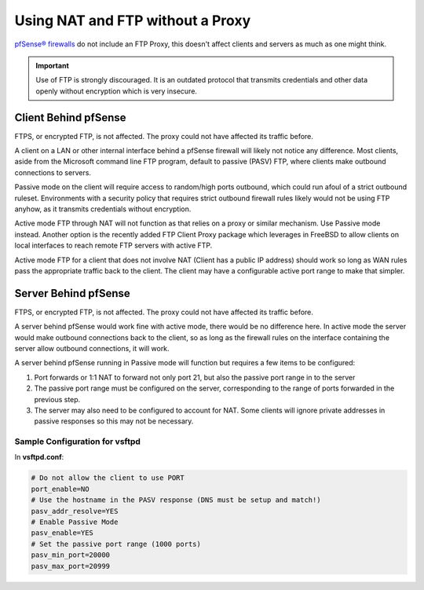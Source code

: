 Using NAT and FTP without a Proxy
=================================

`pfSense® firewalls`_ do not include an FTP Proxy, this doesn't affect clients
and servers as much as one might think.

.. important:: Use of FTP is strongly discouraged. It is an outdated protocol
   that transmits credentials and other data openly without encryption which is
   very insecure.

Client Behind pfSense
---------------------

FTPS, or encrypted FTP, is not affected. The proxy could not have
affected its traffic before.

A client on a LAN or other internal interface behind a pfSense firewall
will likely not notice any difference. Most clients, aside from the
Microsoft command line FTP program, default to passive (PASV) FTP, where
clients make outbound connections to servers.

Passive mode on the client will require access to random/high ports
outbound, which could run afoul of a strict outbound ruleset.
Environments with a security policy that requires strict outbound
firewall rules likely would not be using FTP anyhow, as it transmits
credentials without encryption.

Active mode FTP through NAT will not function as that relies on a proxy
or similar mechanism. Use Passive mode instead. Another option is the
recently added FTP Client Proxy package which leverages in FreeBSD to
allow clients on local interfaces to reach remote FTP servers with
active FTP.

Active mode FTP for a client that does not involve NAT (Client has a
public IP address) should work so long as WAN rules pass the appropriate
traffic back to the client. The client may have a configurable active
port range to make that simpler.

Server Behind pfSense
---------------------

FTPS, or encrypted FTP, is not affected. The proxy could not have
affected its traffic before.

A server behind pfSense would work fine with active mode, there would be
no difference here. In active mode the server would make outbound
connections back to the client, so as long as the firewall rules on the
interface containing the server allow outbound connections, it will
work.

A server behind pfSense running in Passive mode will function but
requires a few items to be configured:

#. Port forwards or 1:1 NAT to forward not only port 21, but also the passive
   port range in to the server
#. The passive port range must be configured on the server, corresponding to the
   range of ports forwarded in the previous step.
#. The server may also need to be configured to account for NAT. Some clients
   will ignore private addresses in passive responses so this may not be
   necessary.

Sample Configuration for vsftpd
~~~~~~~~~~~~~~~~~~~~~~~~~~~~~~~

In **vsftpd.conf**:

.. code-block:: none

   # Do not allow the client to use PORT
   port_enable=NO
   # Use the hostname in the PASV response (DNS must be setup and match!)
   pasv_addr_resolve=YES
   # Enable Passive Mode
   pasv_enable=YES
   # Set the passive port range (1000 ports)
   pasv_min_port=20000
   pasv_max_port=20999

.. _pfSense® firewalls: https://www.netgate.com/solutions/pfsense
